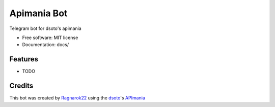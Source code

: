 ============
Apimania Bot
============

.. image:: https://img.shields.io/github/deployments/ragnarok22/apimania-bot/apimania-bot?label=vercel&logo=vercel&logoColor=white
        :target: https://t.me/apimaniaBot
        :alt: Production status

Telegram bot for dsoto's apimania


* Free software: MIT license
* Documentation: docs/


Features
--------

* TODO

Credits
-------

This bot was created by Ragnarok22_ using the dsoto_'s APImania_

.. _Ragnarok22: https://ragnarok22.dev
.. _dsoto: https://dsoto.dev
.. _APImania: https://apimania.dsoto.dev
